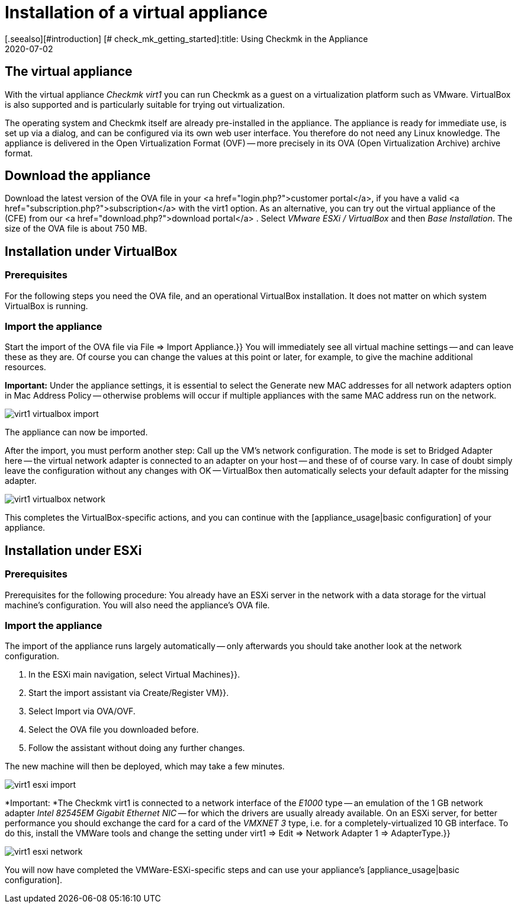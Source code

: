 = Installation of a virtual appliance
:revdate: 2020-07-02
[.seealso][#introduction] [# check_mk_getting_started]:title: Using Checkmk in the Appliance
:description: The official appliance makes setting up checkmk even easier. The installation is easy, with just a few clicks via a web interface.


== The virtual appliance

With the virtual appliance _Checkmk virt1_ you can run Checkmk as a guest on a
virtualization platform such as VMware.
VirtualBox is also supported and is particularly suitable for trying out
virtualization.

The operating system and Checkmk itself are already pre-installed in the
appliance. The appliance is ready for immediate use, is set up via a dialog,
and can be configured via its own web user interface.
You therefore do not need any Linux knowledge.
The appliance is delivered in the Open Virtualization Format (OVF) -- more
precisely in its OVA (Open Virtualization Archive) archive format.


== Download the appliance

Download the latest version of the OVA file in your
<a href="login.php?">customer portal</a>, if you have a valid
<a href="subscription.php?">subscription</a> with the virt1 option.
As an alternative, you can try out the virtual appliance of the (CFE) from
our <a href="download.php?">download portal</a> . Select _VMware ESXi / VirtualBox_
and then _Base Installation_.
The size of the OVA file is about 750 MB.


== Installation under VirtualBox

=== Prerequisites
For the following steps you need the OVA file, and an operational VirtualBox
installation. It does not matter on which system VirtualBox is running.

=== Import the appliance

Start the import of the OVA file via [.guihints]#File => Import Appliance.}}# 
You will immediately see all virtual machine settings -- and can leave these as
they are. Of course you can change the values at this point or later, for example,
to give the machine additional resources.

*Important:* Under the appliance settings, it is essential to select the
[.guihints]#Generate new MAC addresses for all network adapters# option
in [.guihints]#Mac Address Policy# -- otherwise problems will occur if multiple
appliances with the same MAC address run on the network.

image::bilder/virt1_virtualbox_import.png[align=border]

The appliance can now be imported.

After the import, you must perform another step: Call up the VM’s network
configuration. The mode is set to [.guihints]#Bridged Adapter# here -- the
virtual network adapter is connected to an adapter on your host -- and these of
of course vary. In case of doubt simply leave the configuration without any
changes with [.guihints]#OK# -- VirtualBox then automatically selects your default adapter
for the missing adapter.

image::bilder/virt1_virtualbox_network.png[]

This completes the VirtualBox-specific actions, and you can continue with the
[appliance_usage|basic configuration] of your appliance.


== Installation under ESXi

=== Prerequisites

Prerequisites for the following procedure: You already have an ESXi server in
the network with a data storage for the virtual machine’s
configuration.
You will also need the appliance’s OVA file.


=== Import the appliance

The import of the appliance runs largely automatically -- only afterwards you should
take another look at the network configuration.

. In the ESXi main navigation, select [.guihints]#Virtual Machines}}.# 
. Start the import assistant via [.guihints]#Create/Register VM}}.# 
. Select Import via OVA/OVF.
. Select the OVA file you downloaded before.
. Follow the assistant without doing any further changes.

The new machine will then be deployed, which may take a few minutes.

image::bilder/virt1_esxi_import.png[]

*Important: *The Checkmk virt1 is connected to a network interface of the
_E1000_ type -- an emulation of the 1 GB network adapter
_Intel 82545EM Gigabit Ethernet NIC_ -- for which the drivers are usually
already available. On an ESXi server, for better performance you should exchange
the card for a card of the _VMXNET 3_ type, i.e. for a
completely-virtualized 10 GB interface. To do this, install the VMWare tools and
change the setting under [.guihints]#virt1 => Edit => Network Adapter 1 => AdapterType.}}# 

image::bilder/virt1_esxi_network.png[]

You will now have completed the VMWare-ESXi-specific steps and can use your
appliance’s [appliance_usage|basic configuration].
